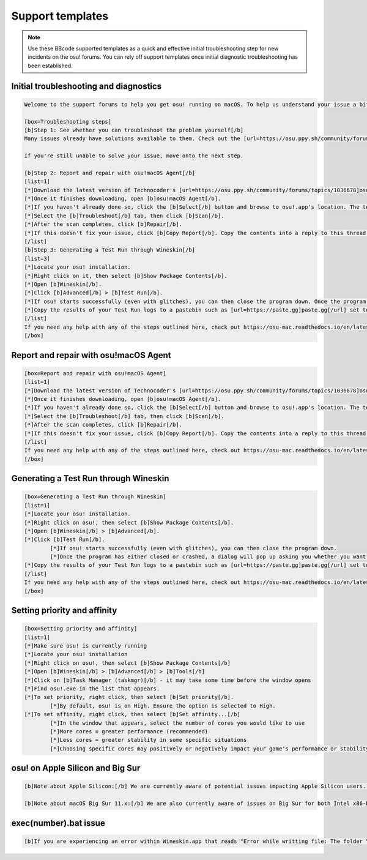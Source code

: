 ################################################
Support templates
################################################

.. note::

	Use these BBcode supported templates as a quick and effective initial troubleshooting step for new incidents on the osu! forums. You can rely off support templates once initial diagnostic troubleshooting has been established. 
	
================================================
Initial troubleshooting and diagnostics
================================================

.. code-block::

	Welcome to the support forums to help you get osu! running on macOS. To help us understand your issue a bit better, please perform the following initial troubleshooting & diagnostic steps as listed below (also available at https://osu-mac.readthedocs.io/en/latest/issues/troubleshooting.html).

	[box=Troubleshooting steps]
	[b]Step 1: See whether you can troubleshoot the problem yourself[/b]
	Many issues already have solutions available to them. Check out the [url=https://osu.ppy.sh/community/forums/posts/7560723]installation guide[/url], [url=https://osu-mac.readthedocs.io/en/latest/issues/index.html]osu!mac documentation project[/url] and the outdated [url=https://osu.ppy.sh/community/forums/topics/679205]troubleshooting guide[/url].
	
	If you're still unable to solve your issue, move onto the next step.
	
	[b]Step 2: Report and repair with osu!macOS Agent[/b]
	[list=1]
	[*]Download the latest version of Technocoder's [url=https://osu.ppy.sh/community/forums/topics/1036678]osu!macOS Agent[/url] - older versions may have incompatibilities or bugs, especially with newer wrappers.
	[*]Once it finishes downloading, open [b]osu!macOS Agent[/b].
	[*]If you haven't already done so, click the [b]Select[/b] button and browse to osu!.app's location. The text box should display its filepath (e.g ~/Users/firefly/Desktop/osu!.app) and Wine Engine (e.g WS11WineCX64Bit19.0.1-1)
    	[*]Select the [b]Troubleshoot[/b] tab, then click [b]Scan[/b].
	[*]After the scan completes, click [b]Repair[/b].
	[*]If this doesn't fix your issue, click [b]Copy Report[/b]. Copy the contents into a reply to this thread and we'll do our best to help you out! Please don't forget to do a [b]Test Run[/b] as outlined in the next step.
	[/list]
	[b]Step 3: Generating a Test Run through Wineskin[/b]
	[list=3]
	[*]Locate your osu! installation.
	[*]Right click on it, then select [b]Show Package Contents[/b].
	[*]Open [b]Wineskin[/b].
	[*]Click [b]Advanced[/b] > [b]Test Run[/b]. 
	[*]If osu! starts successfully (even with glitches), you can then close the program down. Once the program has either closed or crashed, a dialog will pop up asking you whether you want to view [b]Test Run Logs[/b]. Click [b]Yes[/b].
	[*]Copy the results of your Test Run logs to a pastebin such as [url=https://paste.gg]paste.gg[/url] set to never expire. Then attach the link in a reply to this thread, along with the report from osu!macOS Agent in Step 1.
	[/list]
	If you need any help with any of the steps outlined here, check out https://osu-mac.readthedocs.io/en/latest/issues/troubleshooting.html or feel free to make a reply back here on the forums. Thanks!
	[/box]

================================================
Report and repair with osu!macOS Agent
================================================

.. code-block::

	[box=Report and repair with osu!macOS Agent]
	[list=1]
	[*]Download the latest version of Technocoder's [url=https://osu.ppy.sh/community/forums/topics/1036678]osu!macOS Agent[/url] - older versions may have incompatibilities or bugs, especially with newer wrappers.
	[*]Once it finishes downloading, open [b]osu!macOS Agent[/b].
	[*]If you haven't already done so, click the [b]Select[/b] button and browse to osu!.app's location. The text box should display its filepath (e.g ~/Users/firefly/Desktop/osu!.app) and Wine Engine (e.g WS11WineCX64Bit19.0.1-1).
    	[*]Select the [b]Troubleshoot[/b] tab, then click [b]Scan[/b].
	[*]After the scan completes, click [b]Repair[/b].
	[*]If this doesn't fix your issue, click [b]Copy Report[/b]. Copy the contents into a reply to this thread and we'll do our best to help you out! Please don't forget to do a [b]Test Run[/b] as outlined in the next step.
	[/list]
	If you need any help with any of the steps outlined here, check out https://osu-mac.readthedocs.io/en/latest/issues/troubleshooting.html or feel free to make a reply back here on the forums. Thanks!
	[/box]

================================================
Generating a Test Run through Wineskin
================================================

.. code-block::

	[box=Generating a Test Run through Wineskin]
	[list=1]
	[*]Locate your osu! installation.
	[*]Right click on osu!, then select [b]Show Package Contents[/b].
	[*]Open [b]Wineskin[/b] > [b]Advanced[/b].
	[*]Click [b]Test Run[/b]. 
		[*]If osu! starts successfully (even with glitches), you can then close the program down. 
		[*]Once the program has either closed or crashed, a dialog will pop up asking you whether you want to view [b]Test Run Logs[/b]. Click [b]Yes[/b].
	[*]Copy the results of your Test Run logs to a pastebin such as [url=https://paste.gg]paste.gg[/url] set to never expire. Then attach the link in a reply to this thread, along with the report from osu!macOS Agent in Step 1.
	[/list]
	If you need any help with any of the steps outlined here, check out https://osu-mac.readthedocs.io/en/latest/issues/troubleshooting.html or feel free to make a reply back here on the forums. Thanks!
	[/box]

================================================
Setting priority and affinity
================================================

.. code-block::

	[box=Setting priority and affinity]
	[list=1]
	[*]Make sure osu! is currently running
	[*]Locate your osu! installation
	[*]Right click on osu!, then select [b]Show Package Contents[/b]
	[*]Open [b]Wineskin[/b] > [b]Advanced[/b] > [b]Tools[/b]
	[*]Click on [b]Task Manager (taskmgr)[/b] - it may take some time before the window opens
	[*]Find osu!.exe in the list that appears.
	[*]To set priority, right click, then select [b]Set priority[/b].
		[*]By default, osu! is on High. Ensure the option is selected to High.
	[*]To set affinity, right click, then select [b]Set affinity...[/b]
		[*]In the window that appears, select the number of cores you would like to use
		[*]More cores = greater performance (recommended)
		[*]Less cores = greater stability in some specific situations
		[*]Choosing specific cores may positively or negatively impact your game's performance or stability

	
================================================
osu! on Apple Silicon and Big Sur
================================================

.. code-block::

	[b]Note about Apple Silicon:[/b] We are currently aware of potential issues impacting Apple Silicon users... please follow the troubleshooting steps at https://osu-mac.readthedocs.io/en/latest/issues/troubleshooting.html, including an osu!macOS Agent report and a Wineskin Test Run. It will help us try and fix your issue, and provide better and more stable updates to future wrappers.
	
	[b]Note about macOS Big Sur 11.x:[/b] We are also currently aware of issues on Big Sur for both Intel x86-based systems, and Apple Silicon systems... please follow the troubleshooting steps at https://osu-mac.readthedocs.io/en/latest/issues/troubleshooting.html, including an osu!macOS Agent report and a Wineskin Test Run. It will help us try and fix your issue, and provide better and more stable updates to future wrappers.
	
================================================
exec(number).bat issue
================================================

.. code-block::

	[b]If you are experiencing an error within Wineskin.app that reads "Error while writting file: The folder “exec[number].bat” doesn’t exist."[/b] that prevents you from troubleshooting, download the latest version of osu!macOS Agent. For additional information and solutions, see https://osu-mac.readthedocs.io/en/latest/issues/wineskin.html. If these steps don't fix it, you might be experiencing another issue with the same symptom... please follow the troubleshooting steps at https://osu-mac.readthedocs.io/en/latest/issues/troubleshooting.html, including an osu!macOS Agent report and a Wineskin Test Run. It will help us try and fix your issue, and provide better and more stable updates to future wrappers.
